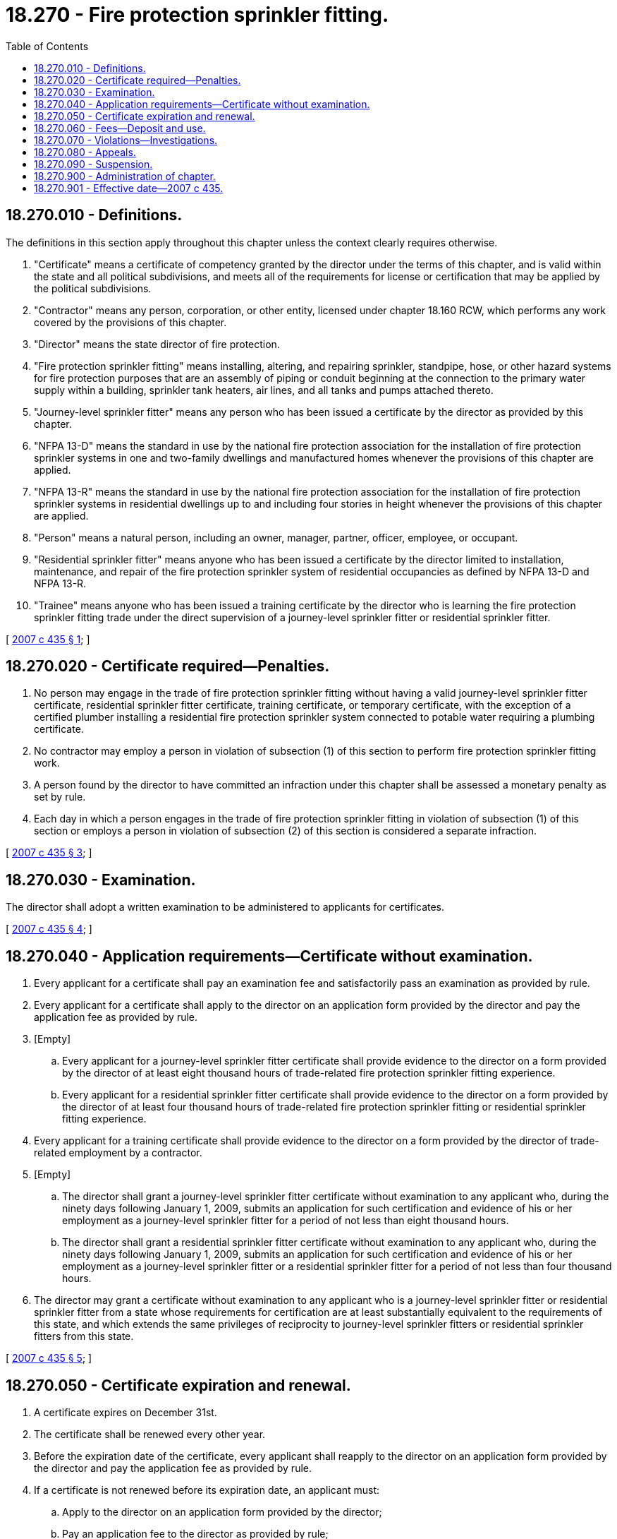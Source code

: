 = 18.270 - Fire protection sprinkler fitting.
:toc:

== 18.270.010 - Definitions.
The definitions in this section apply throughout this chapter unless the context clearly requires otherwise.

. "Certificate" means a certificate of competency granted by the director under the terms of this chapter, and is valid within the state and all political subdivisions, and meets all of the requirements for license or certification that may be applied by the political subdivisions.

. "Contractor" means any person, corporation, or other entity, licensed under chapter 18.160 RCW, which performs any work covered by the provisions of this chapter.

. "Director" means the state director of fire protection.

. "Fire protection sprinkler fitting" means installing, altering, and repairing sprinkler, standpipe, hose, or other hazard systems for fire protection purposes that are an assembly of piping or conduit beginning at the connection to the primary water supply within a building, sprinkler tank heaters, air lines, and all tanks and pumps attached thereto.

. "Journey-level sprinkler fitter" means any person who has been issued a certificate by the director as provided by this chapter.

. "NFPA 13-D" means the standard in use by the national fire protection association for the installation of fire protection sprinkler systems in one and two-family dwellings and manufactured homes whenever the provisions of this chapter are applied.

. "NFPA 13-R" means the standard in use by the national fire protection association for the installation of fire protection sprinkler systems in residential dwellings up to and including four stories in height whenever the provisions of this chapter are applied.

. "Person" means a natural person, including an owner, manager, partner, officer, employee, or occupant.

. "Residential sprinkler fitter" means anyone who has been issued a certificate by the director limited to installation, maintenance, and repair of the fire protection sprinkler system of residential occupancies as defined by NFPA 13-D and NFPA 13-R.

. "Trainee" means anyone who has been issued a training certificate by the director who is learning the fire protection sprinkler fitting trade under the direct supervision of a journey-level sprinkler fitter or residential sprinkler fitter.

[ http://lawfilesext.leg.wa.gov/biennium/2007-08/Pdf/Bills/Session%20Laws/House/1968-S.SL.pdf?cite=2007%20c%20435%20§%201[2007 c 435 § 1]; ]

== 18.270.020 - Certificate required—Penalties.
. No person may engage in the trade of fire protection sprinkler fitting without having a valid journey-level sprinkler fitter certificate, residential sprinkler fitter certificate, training certificate, or temporary certificate, with the exception of a certified plumber installing a residential fire protection sprinkler system connected to potable water requiring a plumbing certificate.

. No contractor may employ a person in violation of subsection (1) of this section to perform fire protection sprinkler fitting work.

. A person found by the director to have committed an infraction under this chapter shall be assessed a monetary penalty as set by rule.

. Each day in which a person engages in the trade of fire protection sprinkler fitting in violation of subsection (1) of this section or employs a person in violation of subsection (2) of this section is considered a separate infraction.

[ http://lawfilesext.leg.wa.gov/biennium/2007-08/Pdf/Bills/Session%20Laws/House/1968-S.SL.pdf?cite=2007%20c%20435%20§%203[2007 c 435 § 3]; ]

== 18.270.030 - Examination.
The director shall adopt a written examination to be administered to applicants for certificates.

[ http://lawfilesext.leg.wa.gov/biennium/2007-08/Pdf/Bills/Session%20Laws/House/1968-S.SL.pdf?cite=2007%20c%20435%20§%204[2007 c 435 § 4]; ]

== 18.270.040 - Application requirements—Certificate without examination.
. Every applicant for a certificate shall pay an examination fee and satisfactorily pass an examination as provided by rule.

. Every applicant for a certificate shall apply to the director on an application form provided by the director and pay the application fee as provided by rule.

. [Empty]
.. Every applicant for a journey-level sprinkler fitter certificate shall provide evidence to the director on a form provided by the director of at least eight thousand hours of trade-related fire protection sprinkler fitting experience.

.. Every applicant for a residential sprinkler fitter certificate shall provide evidence to the director on a form provided by the director of at least four thousand hours of trade-related fire protection sprinkler fitting or residential sprinkler fitting experience.

. Every applicant for a training certificate shall provide evidence to the director on a form provided by the director of trade-related employment by a contractor.

. [Empty]
.. The director shall grant a journey-level sprinkler fitter certificate without examination to any applicant who, during the ninety days following January 1, 2009, submits an application for such certification and evidence of his or her employment as a journey-level sprinkler fitter for a period of not less than eight thousand hours.

.. The director shall grant a residential sprinkler fitter certificate without examination to any applicant who, during the ninety days following January 1, 2009, submits an application for such certification and evidence of his or her employment as a journey-level sprinkler fitter or a residential sprinkler fitter for a period of not less than four thousand hours.

. The director may grant a certificate without examination to any applicant who is a journey-level sprinkler fitter or residential sprinkler fitter from a state whose requirements for certification are at least substantially equivalent to the requirements of this state, and which extends the same privileges of reciprocity to journey-level sprinkler fitters or residential sprinkler fitters from this state.

[ http://lawfilesext.leg.wa.gov/biennium/2007-08/Pdf/Bills/Session%20Laws/House/1968-S.SL.pdf?cite=2007%20c%20435%20§%205[2007 c 435 § 5]; ]

== 18.270.050 - Certificate expiration and renewal.
. A certificate expires on December 31st.

. The certificate shall be renewed every other year.

. Before the expiration date of the certificate, every applicant shall reapply to the director on an application form provided by the director and pay the application fee as provided by rule.

. If a certificate is not renewed before its expiration date, an applicant must:

.. Apply to the director on an application form provided by the director;

.. Pay an application fee to the director as provided by rule;

.. Pay an examination fee as provided by rule; and

.. Successfully pass the written examination required by this chapter.

[ http://lawfilesext.leg.wa.gov/biennium/2007-08/Pdf/Bills/Session%20Laws/House/1968-S.SL.pdf?cite=2007%20c%20435%20§%206[2007 c 435 § 6]; ]

== 18.270.060 - Fees—Deposit and use.
All receipts from fees and charges or from the money generated by the rules adopted under this chapter shall be deposited into the fire protection contractor license fund created in RCW 18.160.050 and used for the purposes authorized under this chapter.

[ http://lawfilesext.leg.wa.gov/biennium/2007-08/Pdf/Bills/Session%20Laws/House/1968-S.SL.pdf?cite=2007%20c%20435%20§%207[2007 c 435 § 7]; ]

== 18.270.070 - Violations—Investigations.
An authorized representative of the director may investigate alleged violations of this chapter. Upon request of an authorized representative, a person performing fire protection sprinkler fitting or residential sprinkler fitting work must produce evidence of a certificate issued by the director in accordance with this chapter. Failure to produce such evidence is an infraction as provided by RCW 18.270.020.

[ http://lawfilesext.leg.wa.gov/biennium/2007-08/Pdf/Bills/Session%20Laws/House/1968-S.SL.pdf?cite=2007%20c%20435%20§%208[2007 c 435 § 8]; ]

== 18.270.080 - Appeals.
A person wishing to appeal a determination of infraction under this chapter must file an appeal within twenty days of the date of the notice of infraction in accordance with chapter 34.05 RCW.

[ http://lawfilesext.leg.wa.gov/biennium/2007-08/Pdf/Bills/Session%20Laws/House/1968-S.SL.pdf?cite=2007%20c%20435%20§%209[2007 c 435 § 9]; ]

== 18.270.090 - Suspension.
The director shall immediately suspend any certificate issued under this chapter if the holder has been certified pursuant to RCW 74.20A.320 by the department of social and health services as a person who is not in compliance with a support order. If the person has continued to meet all other requirements for certification during the suspension, reissuance of the certificate shall be automatic upon the director's receipt of a release issued by the department of social and health services stating that the person is in compliance with the order.

[ http://lawfilesext.leg.wa.gov/biennium/2007-08/Pdf/Bills/Session%20Laws/House/1968-S.SL.pdf?cite=2007%20c%20435%20§%2010[2007 c 435 § 10]; ]

== 18.270.900 - Administration of chapter.
. This chapter shall be administered by the director.

. The director may adopt rules necessary for the administration of this chapter.

[ http://lawfilesext.leg.wa.gov/biennium/2007-08/Pdf/Bills/Session%20Laws/House/1968-S.SL.pdf?cite=2007%20c%20435%20§%202[2007 c 435 § 2]; ]

== 18.270.901 - Effective date—2007 c 435.
This act takes effect January 1, 2009.

[ http://lawfilesext.leg.wa.gov/biennium/2007-08/Pdf/Bills/Session%20Laws/House/1968-S.SL.pdf?cite=2007%20c%20435%20§%2012[2007 c 435 § 12]; ]

